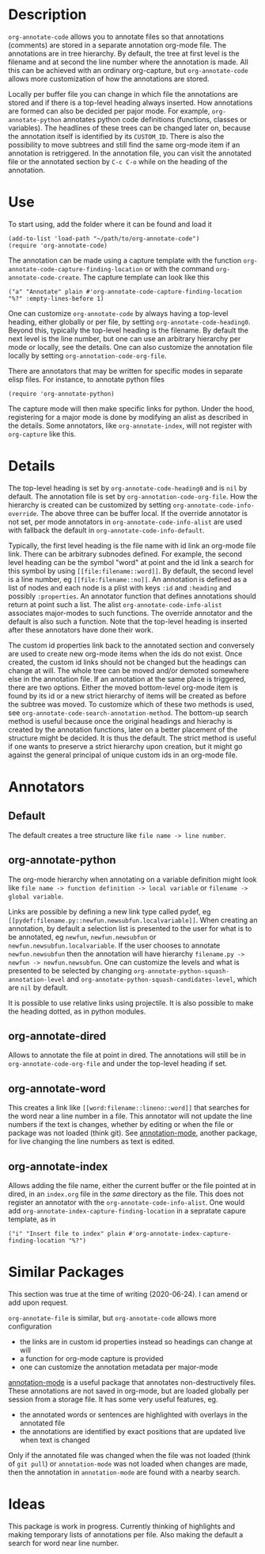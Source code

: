 * Description
~org-annotate-code~ allows you to annotate files so that annotations (comments) are stored in a separate annotation org-mode file. The annotations are in tree hierarchy. By default, the tree at first level is the filename  and at second the line number where the annotation is made. All this can be achieved with an ordinary org-capture, but ~org-annotate-code~ allows more customization of how the annotations are stored. 

Locally per buffer file you can change in which file the annotations are stored and if there is a top-level heading always inserted. How annotations are formed can also be decided per pajor mode. For example, ~org-annotate-python~ annotates python code definitions (functions, classes or variables). The headlines of these trees can be changed later on, because the annotation itself is identified by its ~CUSTOM_ID~. There is also the possibility to move subtrees and still find the same org-mode item if an annotation is retriggered.  In the annotation file, you can visit the annotated file or the annotated section by ~C-c C-o~ while on the heading of the annotation. 

* Use
To start using, add the folder where it can be found and load it
#+begin_src 
(add-to-list 'load-path "~/path/to/org-annotate-code")
(require 'org-annotate-code)
#+end_src

The annotation can be made using a capture template with the function ~org-annotate-code-capture-finding-location~ or with the command ~org-annotate-code-create~. The capture template can look like this
#+begin_src 
("a" "Annotate" plain #'org-annotate-code-capture-finding-location "%?" :empty-lines-before 1)
#+end_src

One can customize ~org-annotate-code~ by always having a top-level heading, either globally or per file, by setting ~org-annotate-code-heading0~. Beyond this, typically the top-level heading is the filename. By default the next level is the line number, but one can use an arbitrary hierarchy per mode or locally, see the details.  One can also customize the annotation file locally by setting ~org-annotation-code-org-file~.

There are annotators that may be written for specific modes in separate elisp files. For instance, to annotate python files
#+begin_src 
(require 'org-annotate-python)
#+end_src
The capture mode will then make specific links for python. Under the hood, registering for a major mode is done by modifying an alist as described in the details. Some annotators, like ~org-annotate-index~, will not register with ~org-capture~ like this.
* Details
The top-level heading is set by ~org-annotate-code-heading0~ and is ~nil~ by default. The annotation file is set by ~org-annotation-code-org-file~. How the hierarchy is created can be customized by setting ~org-annotate-code-info-override~. The above three can be buffer local. If the override annotator is not set, per mode annotators in ~org-annotate-code-info-alist~ are used with fallback the default in ~org-annotate-code-info-default~.

Typically, the first level heading is the file name with id link an org-mode file link. There can be arbitrary subnodes defined. For example, the second level heading can be the symbol "word" at point and the id link a search for this symbol by using ~[[file:filename::word]]~.  By default, the second level is a line number, eg ~[[file:filename::no]]~. An annotation is defined as a list of nodes and each node is a plist with keys ~:id~ and ~:heading~ and possibly ~:properties~. An annotator function that defines annotations should return at point such a list. The alist ~org-annotate-code-info-alist~ associates major-modes to such functions. The override annotator and the default is also such a function. Note that the top-level heading is inserted after these annotators have done their work.

The custom id properties link back to the annotated section and conversely are used to create new org-mode items when the ids do not exist. Once created, the custom id links should not be changed but the headings can change at will. The whole tree can be moved and/or demoted somewhere else in the annotation file. If an annotation at the same place is triggered, there are two options. Either the moved bottom-level org-mode item is found by its id or a new strict hierarchy of items will be created as before the subtree was moved. To customize which of these two methods is used, see  ~org-annotate-code-search-annotation-method~.  The bottom-up search method is useful because once the original headings and hierachy is created by the annotation functions, later on a better placement of the structure might be decided. It is thus the default. The strict method is useful if one wants to preserve a strict hierarchy upon creation, but it might go against the general principal of unique custom ids in an org-mode file.

* Annotators
** Default
The default creates a tree structure like ~file name -> line number~. 
** org-annotate-python
The org-mode hierarchy when annotating on a variable definition might look like ~file name -> function definition -> local variable~ or ~filename -> global variable~.  

Links are possible by defining a new link type called pydef, eg ~[[pydef:filename.py::newfun.newsubfun.localvariable]]~. When creating an annotation, by default a selection list is presented to the user for what is to be annotated, eg ~newfun~, ~newfun.newsubfun~ or ~newfun.newsubfun.localvariable~. If the user chooses to annotate ~newfun.newsubfun~ then  the annotation will have hierarchy ~filename.py -> newfun -> newfun.newsubfun~. One can customize the levels and what is presented to be selected by changing ~org-annotate-python-squash-annotation-level~ and ~org-annotate-python-squash-candidates-level~, which are ~nil~ by default. 

It is possible to use relative links using projectile. It is also possible to make the heading dotted, as in python modules.
** org-annotate-dired
Allows to annotate the file at point in dired. The annotations will still be in ~org-annotate-code-org-file~ and under the top-level heading if set.
** org-annotate-word
This creates a link like ~[[word:filename::lineno::word]]~ that searches for the word near a line number in a file. This annotator will not update the line numbers if the text is changes, whether by editing or when the file or package was not loaded (think git). See [[https://github.com/bastibe/annotate.el][annotation-mode]], another package, for live changing the line numbers as text is edited.
** org-annotate-index
Allows adding the file name, either the current buffer or the file pointed at in dired, in an ~index.org~ file in the /same/ directory as the file. This does not register an annotator with the ~org-annotate-code-info-alist~. One would add ~org-annotate-index-capture-finding-location~ in a sepratate capure template, as in
#+begin_src 
("i" "Insert file to index" plain #'org-annotate-index-capture-finding-location "%?")
#+end_src
* Similar Packages
This section was true at the time of writing (2020-06-24). I can amend or add upon request.

~org-annotate-file~ is similar, but ~org-annotate-code~ allows more configuration
 - the links are in custom id properties instead so headings can change at will
 - a function for org-mode capture is provided
 - one can customize the annotation metadata per major-mode

[[https://github.com/bastibe/annotate.el][annotation-mode]] is a useful package that annotates non-destructively files. These annotations are not saved in org-mode, but are loaded globally per session from a storage file. It has some very useful features, eg.
 - the annotated words or sentences are highlighted with overlays in the annotated file
 - the annotations are identified by exact positions that are updated live when text is changed
Only if the annotated file was changed when the file was not loaded (think of ~git pull~) or ~annotation-mode~ was not loaded when changes are made, then the annotation in ~annotation-mode~ are found with a nearby search. 

* Ideas
This package is work in progress. Currently thinking of highlights and making temporary lists of annotations per file. Also making the default a search for word near line number.
